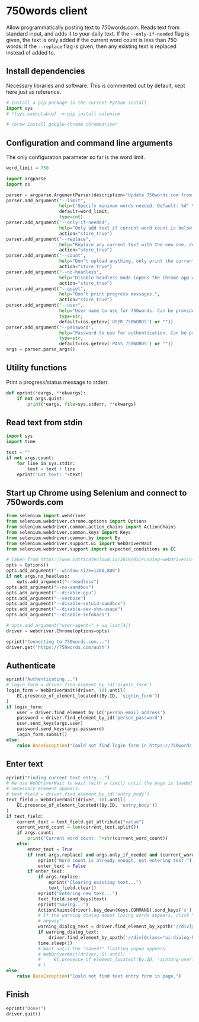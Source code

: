 #+property: header-args:python :tangle (concat (file-name-sans-extension (buffer-file-name)) ".py") :shebang "#!/usr/bin/env python3"
#+property: header-args :mkdirp yes :comments no

* 750words client
  :PROPERTIES:
  :CUSTOM_ID: words-client
  :END:

Allow programmatically posting text to 750words.com. Reads text from standard input, and adds it to your daily text. If the =--only-if-needed= flag is given, the text is only added if the current word count is less than 750 words. If the =--replace= flag is given, then any existing text is replaced instead of added to.

** Install dependencies
   :PROPERTIES:
   :CUSTOM_ID: install-dependencies
   :END:

Necessary libraries and software. This is commented out by default, kept here just as reference.

#+begin_src python :tangle no
# Install a pip package in the current Python install
import sys
# !{sys.executable} -m pip install selenium
#+end_src
#+begin_src python :tangle no
# !brew install google-chrome chromedriver
#+end_src

** Configuration and command line arguments

The only configuration parameter so far is the word limit.

#+begin_src python
word_limit = 750
#+end_src

#+begin_src python
import argparse
import os

parser = argparse.ArgumentParser(description="Update 750words.com from the command line. Input is read from standard input.")
parser.add_argument("--limit",
                    help=("Specify minimum words needed. Default: %d" % word_limit),
                    default=word_limit,
                    type=int)
parser.add_argument("--only-if-needed",
                    help="Only add text if current word count is below the limit.",
                    action="store_true")
parser.add_argument("--replace",
                    help="Replace any current text with the new one, default is to add at the end.",
                    action="store_true")
parser.add_argument("--count",
                    help="Don't upload anything, only print the current word count.",
                    action="store_true")
parser.add_argument("--no-headless",
                    help="Disable headless mode (opens the Chrome app window).",
                    action="store_true")
parser.add_argument("--quiet",
                    help="Don't print progress messages.",
                    action="store_true")
parser.add_argument("--user",
                    help="User name to use for 750words. Can be provided through the USER_750WORDS environment variable.",
                    type=str,
                    default=(os.getenv('USER_750WORDS') or ""))
parser.add_argument("--password",
                    help="Password to use for authentication. Can be provided through the PASS_750WORDS environment variable.",
                    type=str,
                    default=(os.getenv('PASS_750WORDS') or ""))
args = parser.parse_args()
#+end_src

** Utility functions

Print a progress/status message to stderr.

#+begin_src python
def eprint(*eargs, **ekwargs):
    if not args.quiet:
        print(*eargs, file=sys.stderr, **ekwargs)
#+end_src
** Read text from stdin
   :PROPERTIES:
   :CUSTOM_ID: read-text-from-stdin
   :END:
#+begin_src python
import sys
import time

text = ""
if not args.count:
    for line in sys.stdin:
        text = text + line
    eprint("Got text: "+text)
#+end_src

** Start up Chrome using Selenium and connect to 750words.com
   :PROPERTIES:
   :CUSTOM_ID: start-up-chrome-using-selenium-and-connect-to-750words.com
   :END:
#+begin_src python
from selenium import webdriver
from selenium.webdriver.chrome.options import Options
from selenium.webdriver.common.action_chains import ActionChains
from selenium.webdriver.common.keys import Keys
from selenium.webdriver.common.by import By
from selenium.webdriver.support.ui import WebDriverWait
from selenium.webdriver.support import expected_conditions as EC
#+end_src

#+begin_src python
# Taken from https://www.intricatecloud.io/2019/05/running-webdriverio-tests-using-headless-chrome-inside-a-container/
opts = Options()
opts.add_argument("--window-size=1200,800")
if not args.no_headless:
    opts.add_argument("--headless")
opts.add_argument("--no-sandbox")
opts.add_argument("--disable-gpu")
opts.add_argument("--verbose")
opts.add_argument("--disable-setuid-sandbox")
opts.add_argument("--disable-dev-shm-usage")
opts.add_argument("--disable-infobars")

# opts.add_argument("user-agent=" + ua_list[4])
driver = webdriver.Chrome(options=opts)
#+end_src

#+begin_src python
eprint("Connecting to 750words.com...")
driver.get('https://750words.com/auth')
#+end_src
** Authenticate
   :PROPERTIES:
   :CUSTOM_ID: authenticate
   :END:
#+begin_src python
eprint("Authenticating...")
# login_form = driver.find_element_by_id('signin_form')
login_form = WebDriverWait(driver, 10).until(
    EC.presence_of_element_located((By.ID, 'signin_form'))
)
if login_form:
    user = driver.find_element_by_id('person_email_address')
    password = driver.find_element_by_id('person_password')
    user.send_keys(args.user)
    password.send_keys(args.password)
    login_form.submit()
else:
    raise BaseException("Could not find login form in https://750words.com/auth")
#+end_src

** Enter text
   :PROPERTIES:
   :CUSTOM_ID: enter-text
   :END:
#+begin_src python
eprint("Finding current text entry...")
# We use WebDriverWait to wait (with a limit) until the page is loaded and the
# necessary element appears.
# text_field = driver.find_element_by_id('entry_body')
text_field = WebDriverWait(driver, 10).until(
    EC.presence_of_element_located((By.ID, 'entry_body'))
)
if text_field:
    current_text = text_field.get_attribute("value")
    current_word_count = len(current_text.split())
    if args.count:
        print("Current word count: "+str(current_word_count))
    else:
        enter_text = True
        if (not args.replace) and args.only_if_needed and (current_word_count >= args.limit):
            eprint("Word count is already enough, not entering text.")
            enter_text = False
        if enter_text:
            if args.replace:
                eprint("Clearing existing text...")
                text_field.clear()
            eprint("Entering new text...")
            text_field.send_keys(text)
            eprint("Saving...")
            ActionChains(driver).key_down(Keys.COMMAND).send_keys('s').key_up(Keys.COMMAND).perform()
            # If the warning dialog about losing words appears, click "Save
            # anyway"
            warning_dialog_text = driver.find_element_by_xpath('//div[@id="losing_words"]').text
            if warning_dialog_text:
                driver.find_element_by_xpath('//div[@class="ui-dialog-buttonset"]/button[1]').click()
            time.sleep(1)
            # Wait until the "Saved!" floating popup appears.
            # WebDriverWait(driver, 5).until(
            #     EC.presence_of_element_located((By.ID, 'achtung-overlay'))
            # )
else:
    raise BaseException("Could not find text entry form in page.")
#+end_src

** Finish
   :PROPERTIES:
   :CUSTOM_ID: finish
   :END:
#+begin_src python
eprint("Done!")
driver.quit()
#+end_src

